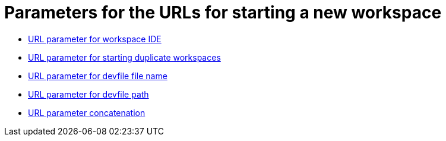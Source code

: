 :_content-type: CONCEPT
:description: Parameters for the URLs for starting a new workspace
:keywords: url, urls, parameter, parameters, starting, start, workspace, workspaces
:navtitle: Parameters for the URLs for starting a new workspace
// :page-aliases:

[id="parameters-for-the-urls-for-starting-a-new-workspace_{context}"]
= Parameters for the URLs for starting a new workspace

* xref:url-parameter-for-workspace-ide.adoc[URL parameter for workspace IDE]
* xref:url-parameter-for-duplicating-workspaces.adoc[URL parameter for starting duplicate workspaces]
* xref:url-parameter-for-devfile-file-name.adoc[URL parameter for devfile file name]
* xref:url-parameter-for-devfile-file-path.adoc[URL parameter for devfile path]
* xref:url-parameter-concatenation.adoc[URL parameter concatenation]
